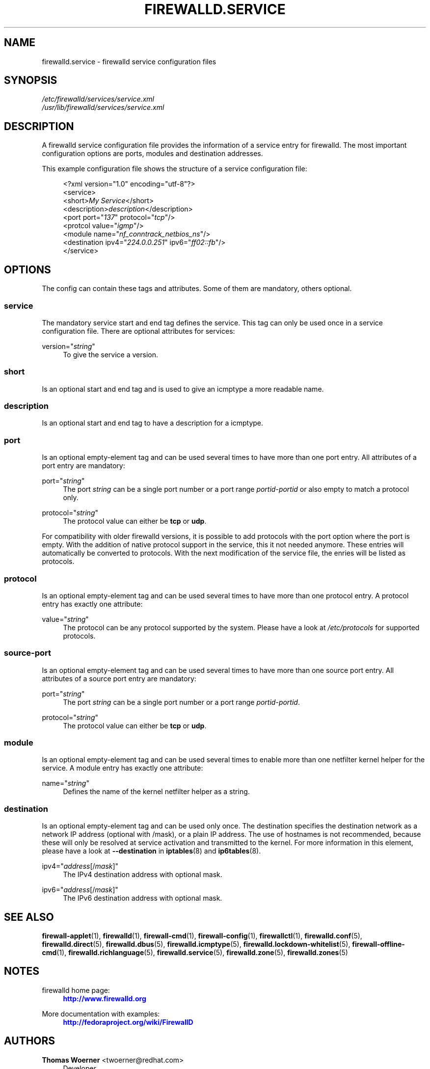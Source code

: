 '\" t
.\"     Title: firewalld.service
.\"    Author: Thomas Woerner <twoerner@redhat.com>
.\" Generator: DocBook XSL Stylesheets v1.78.1 <http://docbook.sf.net/>
.\"      Date: 
.\"    Manual: firewalld.service
.\"    Source: firewalld 0.4.3.1
.\"  Language: English
.\"
.TH "FIREWALLD\&.SERVICE" "5" "" "firewalld 0.4.3.1" "firewalld.service"
.\" -----------------------------------------------------------------
.\" * Define some portability stuff
.\" -----------------------------------------------------------------
.\" ~~~~~~~~~~~~~~~~~~~~~~~~~~~~~~~~~~~~~~~~~~~~~~~~~~~~~~~~~~~~~~~~~
.\" http://bugs.debian.org/507673
.\" http://lists.gnu.org/archive/html/groff/2009-02/msg00013.html
.\" ~~~~~~~~~~~~~~~~~~~~~~~~~~~~~~~~~~~~~~~~~~~~~~~~~~~~~~~~~~~~~~~~~
.ie \n(.g .ds Aq \(aq
.el       .ds Aq '
.\" -----------------------------------------------------------------
.\" * set default formatting
.\" -----------------------------------------------------------------
.\" disable hyphenation
.nh
.\" disable justification (adjust text to left margin only)
.ad l
.\" -----------------------------------------------------------------
.\" * MAIN CONTENT STARTS HERE *
.\" -----------------------------------------------------------------
.SH "NAME"
firewalld.service \- firewalld service configuration files
.SH "SYNOPSIS"
.PP
.nf
\fI/etc/firewalld/services/service\&.xml\fR
\fI/usr/lib/firewalld/services/service\&.xml\fR
      
.fi
.sp
.SH "DESCRIPTION"
.PP
A firewalld service configuration file provides the information of a service entry for firewalld\&. The most important configuration options are ports, modules and destination addresses\&.
.PP
This example configuration file shows the structure of a service configuration file:
.sp
.if n \{\
.RS 4
.\}
.nf
<?xml version="1\&.0" encoding="utf\-8"?>
<service>
  <short>\fIMy Service\fR</short>
  <description>\fIdescription\fR</description>
  <port port="\fI137\fR" protocol="\fItcp\fR"/>
  <protcol value="\fIigmp\fR"/>
  <module name="\fInf_conntrack_netbios_ns\fR"/>
  <destination ipv4="\fI224\&.0\&.0\&.251\fR" ipv6="\fIff02::fb\fR"/>
</service>
      
.fi
.if n \{\
.RE
.\}
.sp
.SH "OPTIONS"
.PP
The config can contain these tags and attributes\&. Some of them are mandatory, others optional\&.
.SS "service"
.PP
The mandatory service start and end tag defines the service\&. This tag can only be used once in a service configuration file\&. There are optional attributes for services:
.PP
version="\fIstring\fR"
.RS 4
To give the service a version\&.
.RE
.SS "short"
.PP
Is an optional start and end tag and is used to give an icmptype a more readable name\&.
.SS "description"
.PP
Is an optional start and end tag to have a description for a icmptype\&.
.SS "port"
.PP
Is an optional empty\-element tag and can be used several times to have more than one port entry\&. All attributes of a port entry are mandatory:
.PP
port="\fIstring\fR"
.RS 4
The port
\fIstring\fR
can be a single port number or a port range
\fIportid\fR\-\fIportid\fR
or also empty to match a protocol only\&.
.RE
.PP
protocol="\fIstring\fR"
.RS 4
The protocol value can either be
\fBtcp\fR
or
\fBudp\fR\&.
.RE
.PP
For compatibility with older firewalld versions, it is possible to add protocols with the port option where the port is empty\&. With the addition of native protocol support in the service, this it not needed anymore\&. These entries will automatically be converted to protocols\&. With the next modification of the service file, the enries will be listed as protocols\&.
.SS "protocol"
.PP
Is an optional empty\-element tag and can be used several times to have more than one protocol entry\&. A protocol entry has exactly one attribute:
.PP
value="\fIstring\fR"
.RS 4
The protocol can be any protocol supported by the system\&. Please have a look at
\fI/etc/protocols\fR
for supported protocols\&.
.RE
.SS "source\-port"
.PP
Is an optional empty\-element tag and can be used several times to have more than one source port entry\&. All attributes of a source port entry are mandatory:
.PP
port="\fIstring\fR"
.RS 4
The port
\fIstring\fR
can be a single port number or a port range
\fIportid\fR\-\fIportid\fR\&.
.RE
.PP
protocol="\fIstring\fR"
.RS 4
The protocol value can either be
\fBtcp\fR
or
\fBudp\fR\&.
.RE
.SS "module"
.PP
Is an optional empty\-element tag and can be used several times to enable more than one netfilter kernel helper for the service\&. A module entry has exactly one attribute:
.PP
name="\fIstring\fR"
.RS 4
Defines the name of the kernel netfilter helper as a string\&.
.RE
.SS "destination"
.PP
Is an optional empty\-element tag and can be used only once\&. The destination specifies the destination network as a network IP address (optional with /mask), or a plain IP address\&. The use of hostnames is not recommended, because these will only be resolved at service activation and transmitted to the kernel\&. For more information in this element, please have a look at
\fB\-\-destination\fR
in
\fBiptables\fR(8)
and
\fBip6tables\fR(8)\&.
.PP
ipv4="\fIaddress\fR[/\fImask\fR]"
.RS 4
The IPv4 destination address with optional mask\&.
.RE
.PP
ipv6="\fIaddress\fR[/\fImask\fR]"
.RS 4
The IPv6 destination address with optional mask\&.
.RE
.SH "SEE ALSO"
\fBfirewall-applet\fR(1), \fBfirewalld\fR(1), \fBfirewall-cmd\fR(1), \fBfirewall-config\fR(1), \fBfirewallctl\fR(1), \fBfirewalld.conf\fR(5), \fBfirewalld.direct\fR(5), \fBfirewalld.dbus\fR(5), \fBfirewalld.icmptype\fR(5), \fBfirewalld.lockdown-whitelist\fR(5), \fBfirewall-offline-cmd\fR(1), \fBfirewalld.richlanguage\fR(5), \fBfirewalld.service\fR(5), \fBfirewalld.zone\fR(5), \fBfirewalld.zones\fR(5)
.SH "NOTES"
.PP
firewalld home page:
.RS 4
\m[blue]\fB\%http://www.firewalld.org\fR\m[]
.RE
.PP
More documentation with examples:
.RS 4
\m[blue]\fB\%http://fedoraproject.org/wiki/FirewallD\fR\m[]
.RE
.SH "AUTHORS"
.PP
\fBThomas Woerner\fR <\&twoerner@redhat\&.com\&>
.RS 4
Developer
.RE
.PP
\fBJiri Popelka\fR <\&jpopelka@redhat\&.com\&>
.RS 4
Developer
.RE

